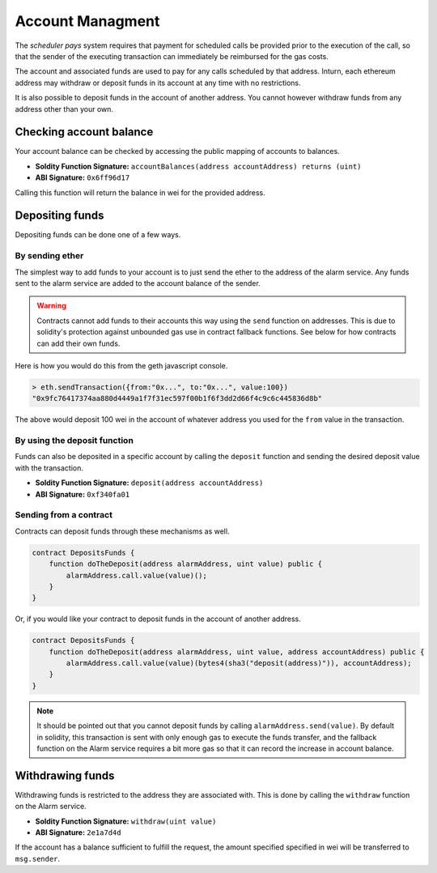 Account Managment
=================

The *scheduler pays* system requires that payment for scheduled calls be
provided prior to the execution of the call, so that the sender of the
executing transaction can immediately be reimbursed for the gas costs.

The account and associated funds are used to pay for any calls scheduled by
that address.  Inturn, each ethereum address may withdraw or deposit funds in
its account at any time with no restrictions.

It is also possible to deposit funds in the account of another address.  You
cannot however withdraw funds from any address other than your own.

Checking account balance
------------------------

Your account balance can be checked by accessing the public mapping of accounts
to balances.

* **Soldity Function Signature:** ``accountBalances(address accountAddress) returns (uint)``
* **ABI Signature:** ``0x6ff96d17``

Calling this function will return the balance in wei for the provided address.

Depositing funds
----------------

Depositing funds can be done one of a few ways.  

By sending ether
^^^^^^^^^^^^^^^^

The simplest way to add funds to your account is to just send the ether to the
address of the alarm service.  Any funds sent to the alarm service are added to
the account balance of the sender.

.. warning::

    Contracts cannot add funds to their accounts this way using the ``send``
    function on addresses.  This is due to solidity's protection against
    unbounded gas use in contract fallback functions.  See below for how
    contracts can add their own funds.

Here is how you would do this from the geth javascript console.

.. code-block::

    > eth.sendTransaction({from:"0x...", to:"0x...", value:100})
    "0x9fc76417374aa880d4449a1f7f31ec597f00b1f6f3dd2d66f4c9c6c445836d8b"

The above would deposit 100 wei in the account of whatever address you used for
the ``from`` value in the transaction.

By using the deposit function
^^^^^^^^^^^^^^^^^^^^^^^^^^^^^

Funds can also be deposited in a specific account by calling the ``deposit``
function and sending the desired deposit value with the transaction.

* **Soldity Function Signature:** ``deposit(address accountAddress)``
* **ABI Signature:** ``0xf340fa01``


Sending from a contract
^^^^^^^^^^^^^^^^^^^^^^^

Contracts can deposit funds through these mechanisms as well.

.. code-block::

    contract DepositsFunds {
        function doTheDeposit(address alarmAddress, uint value) public {
            alarmAddress.call.value(value)();
        }
    }

Or, if you would like your contract to deposit funds in the account of another
address.

.. code-block::

    contract DepositsFunds {
        function doTheDeposit(address alarmAddress, uint value, address accountAddress) public {
            alarmAddress.call.value(value)(bytes4(sha3("deposit(address)")), accountAddress);
        }
    }

.. note::

    It should be pointed out that you cannot deposit funds by calling
    ``alarmAddress.send(value)``.  By default in solidity, this transaction is sent
    with only enough gas to execute the funds transfer, and the fallback function
    on the Alarm service requires a bit more gas so that it can record the increase
    in account balance.


Withdrawing funds
-----------------

Withdrawing funds is restricted to the address they are associated with.  This
is done by calling the ``withdraw`` function on the Alarm service.

* **Soldity Function Signature:** ``withdraw(uint value)``
* **ABI Signature:** ``2e1a7d4d``

If the account has a balance sufficient to fulfill the request, the amount specified
specified in wei will be transferred to ``msg.sender``.
